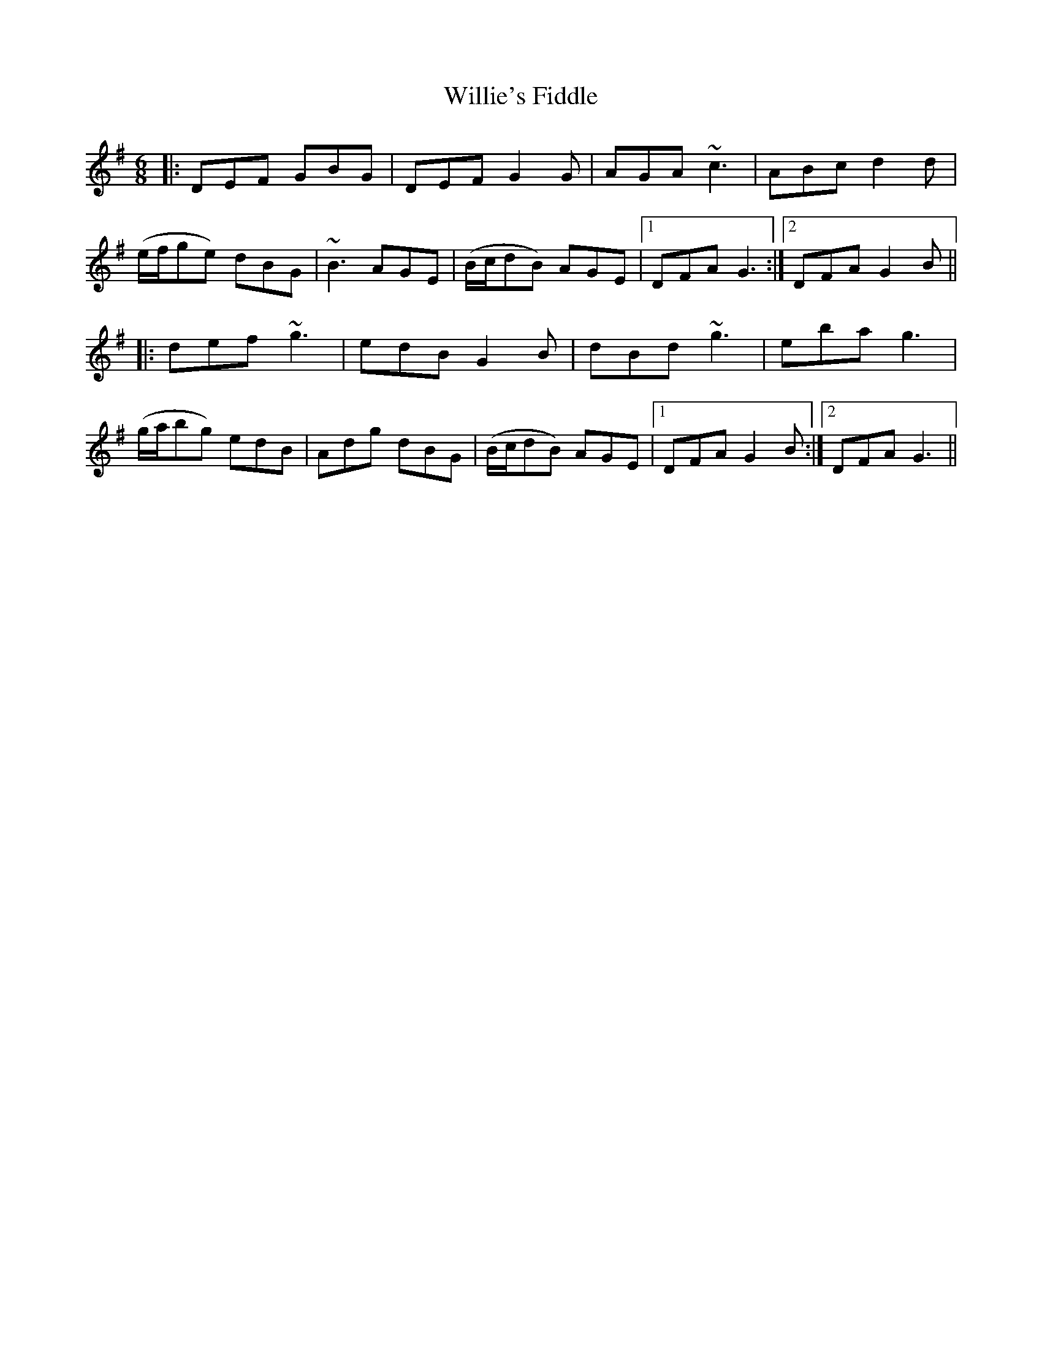 X: 42996
T: Willie's Fiddle
R: jig
M: 6/8
K: Gmajor
|:DEF GBG|DEF G2 G|AGA ~c3|ABc d2 d|
(e/f/ge) dBG|~B3 AGE|(B/c/dB) AGE|1 DFA G3:|2 DFA G2 B||
|:def ~g3|edB G2B|dBd ~g3|eba g3|
(g/a/bg) edB|Adg dBG|(B/c/dB) AGE|1 DFA G2 B:|2 DFA G3||

